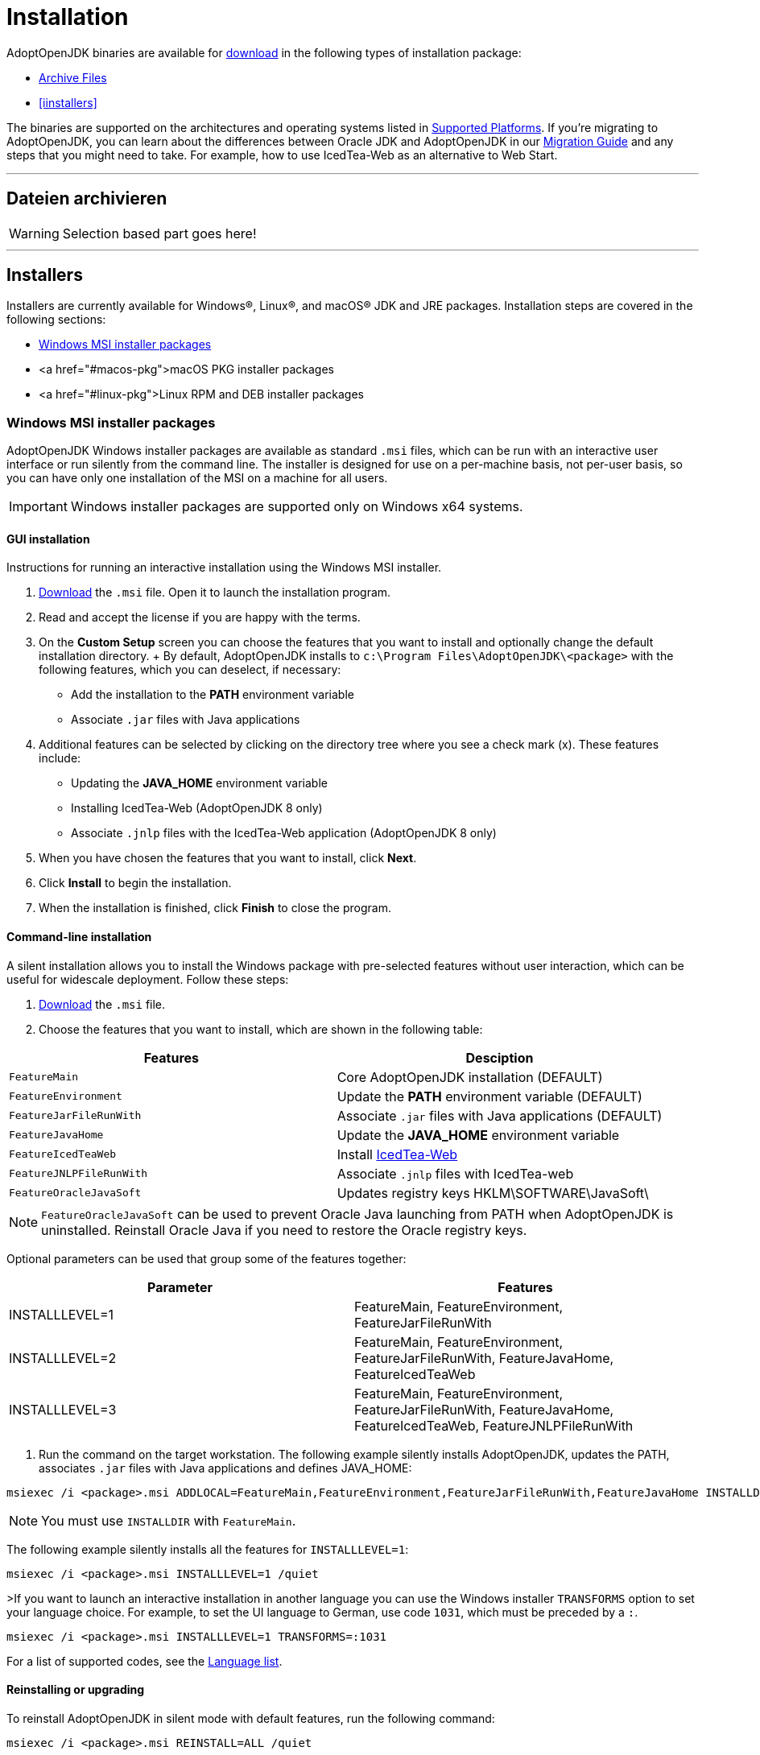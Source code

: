 = Installation

AdoptOpenJDK binaries are available for https://adoptopenjdk.net/releases.html[download] in the following types of installation package:

* <<archive>>
* <<iinstallers>>

The binaries are supported on the architectures and operating systems listed in xref:support/index.adoc[Supported Platforms]. 
If you're migrating to AdoptOpenJDK, you can learn about the differences between Oracle JDK and AdoptOpenJDK in our xref:migration/index.adoc[Migration Guide] and any steps that you might need to take.
For example, how to use IcedTea-Web as an alternative to Web Start.

'''
[[archive, Archive Files]]
== Dateien archivieren 
WARNING: Selection based part goes here!

'''

[[installers, Installers]]
== Installers
Installers are currently available for Windows&reg;, Linux&reg;, and macOS&reg; JDK and JRE packages.
Installation steps are covered in the following sections:

* <<windows-msi>>
* <a href="#macos-pkg">macOS PKG installer packages
* <a href="#linux-pkg">Linux RPM and DEB installer packages

[[windows-msi,Windows MSI installer packages]]
=== Windows MSI installer packages
AdoptOpenJDK Windows installer packages are available as standard `.msi` files, which can be run with an interactive user interface or run silently from the command line.
The installer is designed for use on a per-machine basis, not per-user basis, so you can have only one installation of the MSI on a machine for all users.

IMPORTANT: Windows installer packages are supported only on Windows x64 systems.
[[windows-msi-gui,Windows GUI installation]]
==== GUI installation
Instructions for running an interactive installation using the Windows MSI installer.

1. https://adoptopenjdk.net/releases.html[Download] the `.msi` file.
Open it to launch the installation program.

2. Read and accept the license if you are happy with the terms.

3. On the *Custom Setup* screen you can choose the features that you want to install and optionally change the default installation directory.
+ By default, AdoptOpenJDK installs to `c:\Program Files\AdoptOpenJDK\<package>` with the following features, which you can deselect, if necessary:
 * Add the installation to the *PATH* environment variable
 * Associate `.jar` files with Java applications

4. Additional features can be selected by clicking on the directory tree where you see a check mark (x). These features include:
 * Updating the *JAVA_HOME* environment variable
 * Installing IcedTea-Web (AdoptOpenJDK 8 only)
 * Associate `.jnlp` files with the IcedTea-Web application (AdoptOpenJDK 8 only)

5. When you have chosen the features that you want to install, click *Next*.

6. Click *Install* to begin the installation.

7. When the installation is finished, click *Finish* to close the program.

[[windows-msi-cmdline,Windwos command-line installation]]
==== Command-line installation
A silent installation allows you to install the Windows package with pre-selected features without user interaction, which can be useful for widescale deployment. 
Follow these steps:

1.  https://adoptopenjdk.net/releases.html[Download] the `.msi` file.

2. Choose the features that you want to install, which are shown in the following table: 
[cols="1,1"]
|===
|Features|Desciption

|`FeatureMain`|Core AdoptOpenJDK installation (DEFAULT)
|`FeatureEnvironment`|Update the *PATH* environment variable (DEFAULT)
|`FeatureJarFileRunWith`|Associate `.jar` files with Java applications (DEFAULT)
|`FeatureJavaHome`|Update the *JAVA_HOME* environment variable
|`FeatureIcedTeaWeb`|Install https://www.github.com/adoptopenjdk/icedtea-web"[IcedTea-Web]
|`FeatureJNLPFileRunWith`|Associate `.jnlp` files with IcedTea-web
|`FeatureOracleJavaSoft`|Updates registry keys HKLM\SOFTWARE\JavaSoft\
|===

NOTE: `FeatureOracleJavaSoft` can be used to prevent Oracle Java launching from PATH when AdoptOpenJDK is uninstalled.
Reinstall Oracle Java if you need to restore the Oracle registry keys.

Optional parameters can be used that group some of the features together:
|===
|Parameter|Features          

|INSTALLLEVEL=1|FeatureMain, FeatureEnvironment, FeatureJarFileRunWith
|INSTALLLEVEL=2|FeatureMain, FeatureEnvironment, FeatureJarFileRunWith, FeatureJavaHome, FeatureIcedTeaWeb
|INSTALLLEVEL=3|FeatureMain, FeatureEnvironment, FeatureJarFileRunWith, FeatureJavaHome, FeatureIcedTeaWeb, FeatureJNLPFileRunWith
|===

3. Run the command on the target workstation.
The following example silently installs AdoptOpenJDK, updates the PATH, associates `.jar` files with Java applications and defines JAVA_HOME:

[source,sh] 
msiexec /i <package>.msi ADDLOCAL=FeatureMain,FeatureEnvironment,FeatureJarFileRunWith,FeatureJavaHome INSTALLDIR="c:\Program Files\AdoptOpenJDK\" /quiet

NOTE: You must use `INSTALLDIR` with `FeatureMain`.

The following example silently installs all the features for `INSTALLLEVEL=1`:

[source]
msiexec /i <package>.msi INSTALLLEVEL=1 /quiet

>If you want to launch an interactive installation in another language you can use the Windows installer `TRANSFORMS` option to set your language choice.
For example, to set the UI language to German, use code `1031`, which must be preceded by a `:`.

[source]
msiexec /i <package>.msi INSTALLLEVEL=1 TRANSFORMS=:1031

For a list of supported codes, see the https://github.com/AdoptOpenJDK/openjdk-installer/blob/master/wix/Lang/LanguageList.config[Language list].

[[windows-msi-upgrade,Windows reinstalling or upgrading]]
==== Reinstalling or upgrading
To reinstall AdoptOpenJDK in silent mode with default features, run the following command:
       
[source]
msiexec /i <package>.msi REINSTALL=ALL /quiet

If you want to upgrade AdoptOpenJDK in silent mode, run the following command:</p>

[source]
msiexec /i <package>.msi REINSTALL=ALL REINSTALLMODE=amus /quiet

`REINSTALLMODE` options: (from https://www.advancedinstaller.com/user-guide/control-events.html[Control Events])

* `a`: Force all files to be installed regardless of checksum or version
* `m`: Rewrite all required registry entries from the Registry Table that go to the HKEY_LOCAL_MACHINE
* `o`: Reinstall if the file is missing or is an older version
* `u`: Rewrite all required registry entries from the Registry Table that go to the HKEY_CURRENT_USER or HKEY_USERS
* `s`: Reinstall all shortcuts and re-cache all icons overwriting any existing shortcuts or icons

NOTE: `REINSTALL=ALL` automatically sets `REINSTALLMODE=omus`

===== Upgrade limitation
Upgrading `.msi` files works only for the first 3 digits of the build number due to an https://docs.microsoft.com/windows/desktop/Msi/productversion[MSI limitation]:

* Upgrading 8.0.2.1 to 8.0.3.1 works.
* Upgrading 8.0.2.1 to 8.0.2.2 does not work. Uninstall the previous `.msi` and install the new one.
* Upgrading 8.0.2.1 to 8.1.2.1 works.
* Upgrading 8.0.2.1 to 11.0.2.1 does not work. AdoptOpenJDK does not provide upgrades for major versions. Either keep both installations or uninstall the older one.

==== Reference reading
* https://www.advancedinstaller.com/user-guide/msiexec.html[Msiexec.exe Command Line]

[[macos-pkg,macOS PKG installer packages]]
=== macOS PKG installer packages
AdoptOpenJDK macOS installer packages are available as standard `.pkg` files, which can be run with an interactive user interface or run silently from the *Terminal* command line.

[[macos-pkg-gui,macOS GUI installation]]
==== GUI installation
Instructions for running an interactive installation using the macOS PKG installer.

1. https://adoptopenjdk.net/releases.html[Download] the `.pkg` file.
2. Navigate to the folder that contains the file and open it to launch the installation program or drag the icon to your Application folder.
3. The *Introduction* screen indicates the target location for the installation, which you can change later in the install process. Click *Continue*.
4. Read the license, click *Continue* and accept the license if you are happy with the terms.
5. Change the target location for the installation. Click *Install* to complete the installation.

[[macos-pkg-cmdline,macOS command-line installation]]
==== Command-line installation
A silent installation allows you to install the macOS package without user interaction, which can be useful for widescale deployment.
You must have administrator privileges. Follow these steps:

1.  https://adoptopenjdk.net/releases.html[Download] the `.pkg` file.
2. Launch the Terminal app (`terminal.app`).
3. Run the following command:
[source]
installer -pkg <path_to_pkg>;<pkg_name>.pkg -target /

4. Enter the Administrator password.
5. AdoptOpenJDK installs to `/Library/Java/JavaVirtualMachines/AdoptOpenJDK-<version>.<jdk|jre>;/`

[[linux-pkg,Linux RPM and DEB installer packages]]
=== Linux RPM and DEB installer packages
AdoptOpenJDK RPM and DEB packages are available for installing on your favourite Linux distribution.

[[linux-pkg-deb,Deb installation on Debian or Ubuntu]]
====Deb installation on Debian or Ubuntu
You need the codename of your Debian or Ubuntu version.
It is usually recorded in `/etc/os-release` and can be extracted on Debian by running `cat /etc/os-release | grep VERSION_CODENAME | cut -d = -f 2` and on Ubuntu by running `cat /etc/os-release | grep UBUNTU_CODENAME | cut -d = -f 2`.

1. Ensure the necessary packages are present:
[source]
sudo apt-get install -y wget apt-transport-https gnupg
        
2. Download the AdoptOpenJDK GPG key:
[source]
wget https://adoptopenjdk.jfrog.io/adoptopenjdk/api/gpg/key/public

3. Make key accessible by apt (replace angle bracket and the values in it. For example --import public)
[source]
gpg --no-default-keyring --keyring ./adoptopenjdk-keyring.gpg --import <dowloaded-keyfile-name><.ext>;
gpg --no-default-keyring --keyring ./adoptopenjdk-keyring.gpg --export --output adoptopenjdk-archive-keyring.gpg 

4. Clean Up
[source]
rm adoptopenjdk-keyring.gpg

5. Save keyring in root directory (Create the keyrings directory)
[source]
sudo mv adoptopenjdk-archive-keyring.gpg /usr/share/keyrings && sudo chown root:root /usr/share/keyrings/adoptopenjdk-archive-keyring.gpg 

6. Configure AdoptOpenJDK's apt repository by replacing the angle bracket and values in it:
[source]
echo "deb [signed-by=/usr/share/keyrings/adoptopenjdk-archive-keyring.gpg] https://adoptopenjdk.jfrog.io/adoptopenjdk/deb <codename> main" | sudo tee /etc/apt/sources.list.d/adoptopenjdk.list

7. Refresh the package indexes:
[source]
sudo apt-get update

8. To see which variants of AdoptOpenJDK are available, run
[source]
sudo apt-cache search adoptopenjdk

9. To install a variant of AdoptOpenJDK, run 
[source]
apt-get install <packagename>
sudo apt-get install adoptopenjdk-11-hotspot

[[linux-pkg-deb-derivates]]
==== Deb installation on Raspberry Pi OS, Linux Mint and other Debian-based distributions
Raspberry Pi OS (formerly known as Raspbian), Linux Mint and other Debian- and Ubuntu-based distributions are usually based on a specific Debian or Ubuntu release.
For example, Linux Mint 20.04 (Ulyanna) is based on Ubuntu 20.04 (Focal Fossa), Raspberry Pi OS 10 is based on Debian GNU/Linux 10 (Buster). Because AdoptOpenJDK only offers repositories for Debian and Ubuntu, you need to find out which Debian or Ubuntu version your distribution is based on.
This is usually recorded in `/etc/os-release` and can usually be extracted on Debian-based distributions by running  `cat /etc/os-release | grep VERSION_CODENAME | cut -d = -f 2` and on Ubuntu-based distributions by running `cat /etc/os-release | grep UBUNTU_CODENAME | cut -d = -f 2`.

1. Ensure the necessary packages are present:
[source]
sudo apt-get install -y wget apt-transport-https gnupg
        
2. Download the AdoptOpenJDK GPG key:
[source]
wget https://adoptopenjdk.jfrog.io/adoptopenjdk/api/gpg/key/public

3.  Make key accessible by apt (replace angle bracket and the values in it. For example --import public)
[source] 
gpg --no-default-keyring --keyring ./adoptopenjdk-keyring.gpg --import <dowloaded-keyfile-name><.ext>
gpg --no-default-keyring --keyring ./adoptopenjdk-keyring.gpg --export --output adoptopenjdk-archive-keyring.gpg 

5. Clean Up
[source]
rm adoptopenjdk-keyring.gpg

6.  Save keyring in root directory (Create the keyrings directory)
[source]
sudo mv adoptopenjdk-archive-keyring.gpg /usr/share/keyrings && sudo chown root:root /usr/share/keyrings/adoptopenjdk-archive-keyring.gpg 

7. Configure AdoptOpenJDK's apt repository by replacing the angle bracket and values in it:
[source]
echo "deb [signed-by=/usr/share/keyrings/adoptopenjdk-archive-keyring.gpg] https://adoptopenjdk.jfrog.io/adoptopenjdk/deb <codename> main" | sudo tee /etc/apt/sources.list.d/adoptopenjdk.list

8. Refresh the package indexes:
[source]
sudo apt-get update

9. To see which variants of AdoptOpenJDK are available, run
[source]
sudo apt-cache search adoptopenjdk

10. To install a variant of AdoptOpenJDK, run <code>apt-get install <packagename></code>, for example:
[source]
sudo apt-get install adoptopenjdk-11-hotspot

[[linux-pkg-rpm,RPM installation]]
==== RPM installation
RPM packages are maintained in artifactory for various Linux distributions.
For a full list (with artifactory `baseurl` values), see https://adoptopenjdk.jfrog.io/adoptopenjdk/rpm/[Supported RPM versions].

===== RPM installation on Centos, RHEL, or Fedora
The following steps describe how to install an RPM package for Centos.
To install an RPM for RHEL or Fedora update the `baseurl` value accordingly.

1. Add the appropriate RPM repository to your `/etc/yum.repos.d/adoptopenjdk.repo` file, by running the following command:
[source]
cat <<'EOF'> /etc/yum.repos.d/adoptopenjdk.repo
[AdoptOpenJDK]
name=AdoptOpenJDK
baseurl=http://adoptopenjdk.jfrog.io/adoptopenjdk/rpm/centos/$releasever/$basearch
enabled=1
gpgcheck=1
gpgkey=https://adoptopenjdk.jfrog.io/adoptopenjdk/api/gpg/key/public
EOF

2. Install your choice of OpenJDK. For example, to install AdoptOpenJDK version 8 with OpenJ9, run:
[source]
yum install adoptopenjdk-8-openj9

===== RPM installation on openSUSE or SLES
The following steps describe how to install an RPM package on openSUSE v15. To install an RPM for SLES, or to install a different version of openSUSE, switch the `baseurl` value.

1. Add the appropriate RPM repository to your `/etc/yum.repos.d/adoptopenjdk.repo` file, by running the following command:
[source]
zypper ar -f http://adoptopenjdk.jfrog.io/adoptopenjdk/rpm/opensuse/15.0/$(uname -m) adoptopenjdk

2. Install your choice of OpenJDK. For example, to install AdoptOpenJDK version 8 with OpenJ9, run:
[source]
zypper install adoptopenjdk-8-openj9